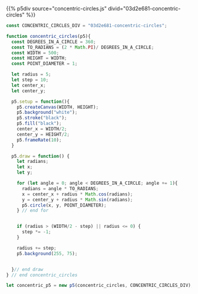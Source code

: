 #+BEGIN_COMMENT
.. title: Generative Art: Concentric Circles
.. slug: generative-art-concentric-circles
.. date: 2023-08-28 15:19:49 UTC-07:00
.. tags: p5.js,generative art
.. category: Generative Art
.. link: 
.. description: Drawing concentric circles in p5 with trigonometry.
.. type: text
.. status: 
.. updated: 
.. template: p5.tmpl
#+END_COMMENT

{{% p5div source="concentric-circles.js" divid="03d2e681-concentric-circles" %}}

#+begin_src js :tangle ../files/posts/generative-art-concentric-circles/concentric-circles.js :exports both
const CONCENTRIC_CIRCLES_DIV = "03d2e681-concentric-circles";

function concentric_circles(p5){
  const DEGREES_IN_A_CIRCLE = 360;
  const TO_RADIANS = (2 * Math.PI)/ DEGREES_IN_A_CIRCLE;
  const WIDTH = 500;
  const HEIGHT = WIDTH;
  const POINT_DIAMETER = 1;

  let radius = 5;
  let step = 10;
  let center_x;
  let center_y;

  p5.setup = function(){
    p5.createCanvas(WIDTH, HEIGHT);
    p5.background("white");
    p5.stroke("black");
    p5.fill("black");
    center_x = WIDTH/2;
    center_y = HEIGHT/2;
    p5.frameRate(10);
  }
  
  p5.draw = function() {
    let radians;
    let x;
    let y;
  
    for (let angle = 0; angle < DEGREES_IN_A_CIRCLE; angle += 1){
      radians = angle * TO_RADIANS;
      x = center_x + radius * Math.cos(radians);
      y = center_y + radius * Math.sin(radians);
      p5.circle(x, y, POINT_DIAMETER);
    } // end for
  

    if (radius > (WIDTH/2 - step) || radius <= 0) {
      step *= -1;
    }

    radius += step;
    p5.background(255, 75);


  }// end draw
} // end concentric_circles

let concentric_p5 = new p5(concentric_circles, CONCENTRIC_CIRCLES_DIV);
#+end_src
